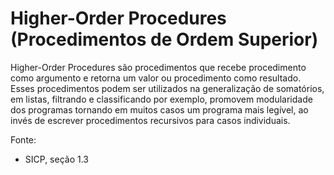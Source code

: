 * Higher-Order Procedures (Procedimentos de Ordem Superior)

Higher-Order Procedures são procedimentos que recebe procedimento como argumento e retorna um valor ou procedimento como resultado. 
Esses procedimentos podem ser utilizados na generalização de somatórios, em listas, filtrando e classificando por exemplo, promovem
modularidade dos programas tornando em muitos casos um programa mais legível, ao invés de escrever procedimentos recursivos para casos
individuais.

Fonte:

- SICP, seção 1.3
